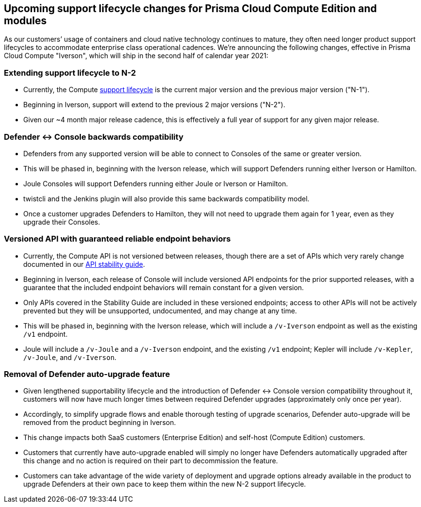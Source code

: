 == Upcoming support lifecycle changes for Prisma Cloud Compute Edition and modules

As our customers’ usage of containers and cloud native technology continues to mature, they often need longer product support lifecycles to accommodate enterprise class operational cadences.
We’re announcing the following changes, effective in Prisma Cloud Compute "Iverson", which will ship in the second half of calendar year 2021:


=== Extending support lifecycle to N-2

* Currently, the Compute xref:../welcome/support_lifecycle.adoc[support lifecycle] is the current major version and the previous major version ("N-1").
* Beginning in Iverson, support will extend to the previous 2 major versions ("N-2").
* Given our ~4 month major release cadence, this is effectively a full year of support for any given major release.


=== Defender +<->+ Console backwards compatibility

* Defenders from any supported version will be able to connect to Consoles of the same or greater version.
* This will be phased in, beginning with the Iverson release, which will support Defenders running either Iverson or Hamilton.
* Joule Consoles will support Defenders running either Joule or Iverson or Hamilton.
* twistcli and the Jenkins plugin will also provide this same backwards compatibility model.
* Once a customer upgrades Defenders to Hamilton, they will not need to upgrade them again for 1 year, even as they upgrade their Consoles.


=== Versioned API with guaranteed reliable endpoint behaviors

* Currently, the Compute API is not versioned between releases, though there are a set of APIs which very rarely change documented in our https://prisma.pan.dev/docs/cloud/cwpp/stable-endpoints[API stability guide].
* Beginning in Iverson, each release of Console will include versioned API endpoints for the prior supported releases, with a guarantee that the included endpoint behaviors will remain constant for a given version.
* Only APIs covered in the Stability Guide are included in these versioned endpoints; access to other APIs will not be actively prevented but they will be unsupported, undocumented, and may change at any time.
* This will be phased in, beginning with the Iverson release, which will include a `/v-Iverson` endpoint as well as the existing `/v1` endpoint.
* Joule will include a `/v-Joule` and a `/v-Iverson` endpoint, and the existing `/v1` endpoint; Kepler will include `/v-Kepler`, `/v-Joule`, and `/v-Iverson`.


=== Removal of Defender auto-upgrade feature

* Given lengthened supportability lifecycle and the introduction of Defender +<->+ Console version compatibility throughout it, customers will now have much longer times between required Defender upgrades (approximately only once per year).
* Accordingly, to simplify upgrade flows and enable thorough testing of upgrade scenarios, Defender auto-upgrade will be removed from the product beginning in Iverson.
* This change impacts both SaaS customers (Enterprise Edition) and self-host (Compute Edition) customers.
* Customers that currently have auto-upgrade enabled will simply no longer have Defenders automatically upgraded after this change and no action is required on their part to decommission the feature.
* Customers can take advantage of the wide variety of deployment and upgrade options already available in the product to upgrade Defenders at their own pace to keep them within the new N-2 support lifecycle.
